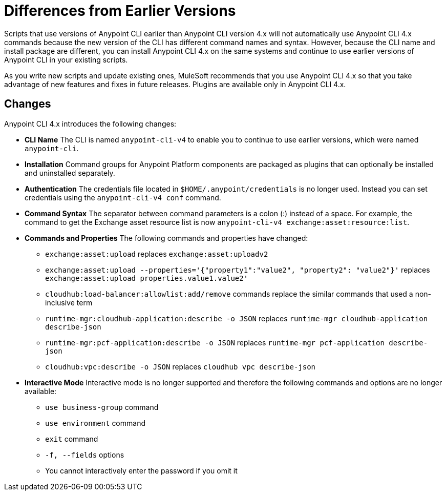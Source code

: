 = Differences from Earlier Versions

Scripts that use versions of Anypoint CLI earlier than Anypoint CLI version 4.x will not automatically use Anypoint CLI 4.x commands because the new version of the CLI has different command names and syntax. However, because the CLI name and install package are different, you can install Anypoint CLI 4.x on the same systems and continue to use earlier versions of Anypoint CLI in your existing scripts. 

As you write new scripts and update existing ones, MuleSoft recommends that you use Anypoint CLI 4.x so that you take advantage of new features and fixes in future releases. Plugins are available only in Anypoint CLI 4.x. 

== Changes

Anypoint CLI 4.x introduces the following changes:

* *CLI Name* The CLI is named `anypoint-cli-v4` to enable you to continue to use earlier versions, which were named `anypoint-cli`. 
* *Installation* Command groups for Anypoint Platform components are packaged as plugins that can optionally be installed and uninstalled separately.
* *Authentication* The credentials file located in `$HOME/.anypoint/credentials` is no longer used. Instead you can set credentials using the `anypoint-cli-v4 conf` command. 
* *Command Syntax* The separator between command parameters is a colon (:) instead of a space. For example, the command to get the Exchange asset resource list is now `anypoint-cli-v4 exchange:asset:resource:list`.
* *Commands and Properties* The following commands and properties have changed:

 ** `exchange:asset:upload` replaces `exchange:asset:uploadv2`
 ** `exchange:asset:upload --properties='{"property1":"value2", "property2": "value2"}'` replaces `exchange:asset:upload properties.value1.value2'`
 ** `cloudhub:load-balancer:allowlist:add/remove` commands replace the similar commands that used a non-inclusive term 
 ** `runtime-mgr:cloudhub-application:describe -o JSON` replaces `runtime-mgr cloudhub-application describe-json`
 ** `runtime-mgr:pcf-application:describe -o JSON` replaces `runtime-mgr pcf-application describe-json`
 ** `cloudhub:vpc:describe -o JSON` replaces `cloudhub vpc describe-json`

* *Interactive Mode* Interactive mode is no longer supported and therefore the following commands and options are no longer available:

 ** `use business-group` command
 ** `use environment` command
 ** `exit` command
 ** `-f, --fields` options
 ** You cannot interactively enter the password if you omit it